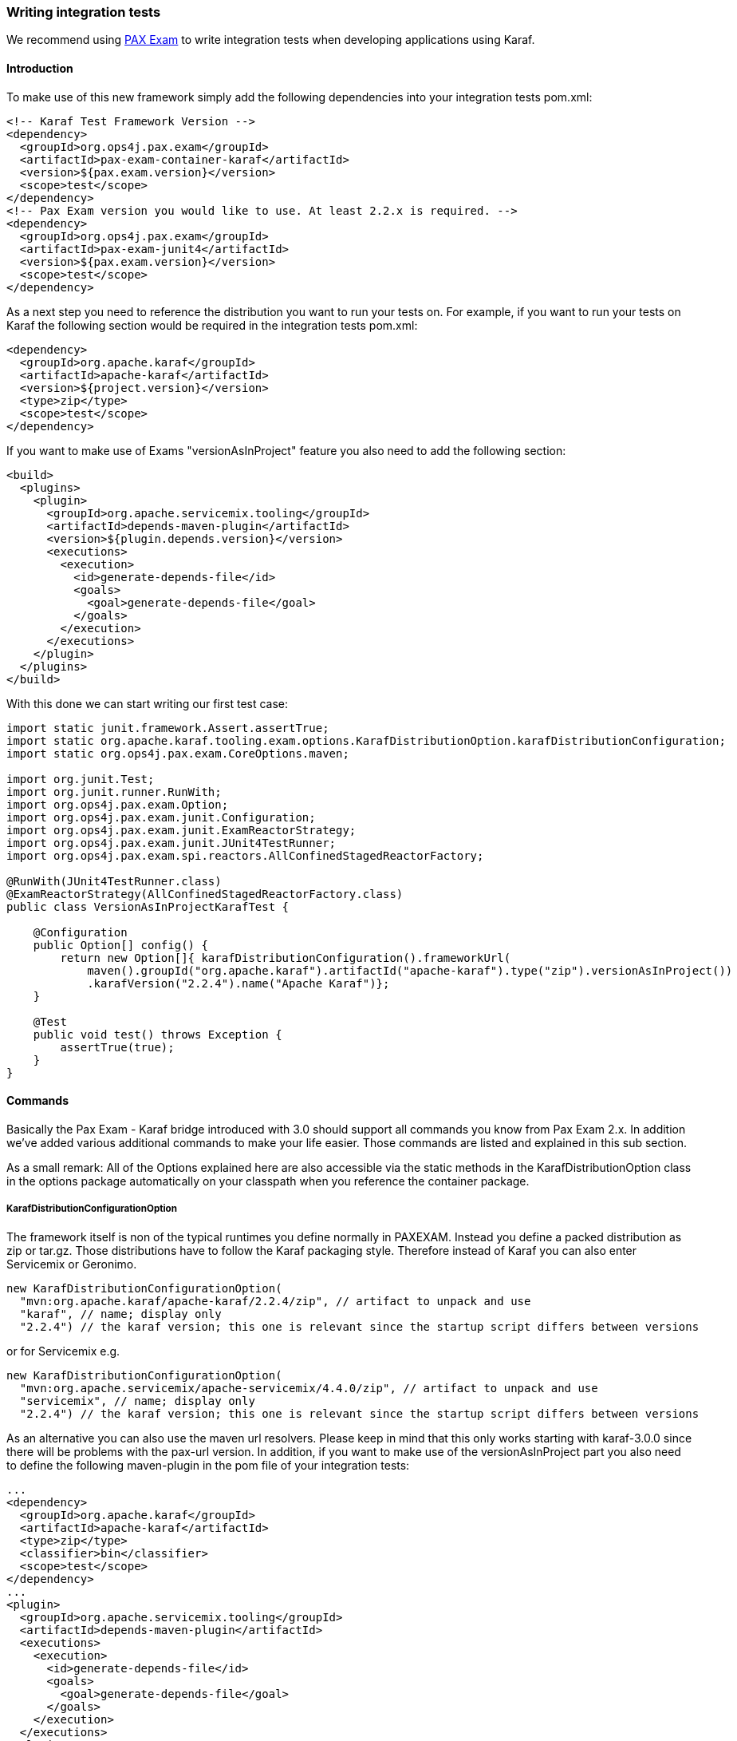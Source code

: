 //
// Licensed under the Apache License, Version 2.0 (the "License");
// you may not use this file except in compliance with the License.
// You may obtain a copy of the License at
//
//      http://www.apache.org/licenses/LICENSE-2.0
//
// Unless required by applicable law or agreed to in writing, software
// distributed under the License is distributed on an "AS IS" BASIS,
// WITHOUT WARRANTIES OR CONDITIONS OF ANY KIND, either express or implied.
// See the License for the specific language governing permissions and
// limitations under the License.
//

=== Writing integration tests

We recommend using http://team.ops4j.org/wiki/display/paxexam/Pax+Exam[PAX Exam] to write integration tests when developing applications using Karaf.

==== Introduction

To make use of this new framework simply add the following dependencies into your integration tests pom.xml:

----
<!-- Karaf Test Framework Version -->
<dependency>
  <groupId>org.ops4j.pax.exam</groupId>
  <artifactId>pax-exam-container-karaf</artifactId>
  <version>${pax.exam.version}</version>
  <scope>test</scope>
</dependency>
<!-- Pax Exam version you would like to use. At least 2.2.x is required. -->
<dependency>
  <groupId>org.ops4j.pax.exam</groupId>
  <artifactId>pax-exam-junit4</artifactId>
  <version>${pax.exam.version}</version>
  <scope>test</scope>
</dependency>
----

As a next step you need to reference the distribution you want to run your tests on. For example, if you want to run your tests on Karaf the following section would be required in the integration tests pom.xml:

----
<dependency>
  <groupId>org.apache.karaf</groupId>
  <artifactId>apache-karaf</artifactId>
  <version>${project.version}</version>
  <type>zip</type>
  <scope>test</scope>
</dependency>
----

If you want to make use of Exams "versionAsInProject" feature you also need to add the following section:

----
<build>
  <plugins>
    <plugin>
      <groupId>org.apache.servicemix.tooling</groupId>
      <artifactId>depends-maven-plugin</artifactId>
      <version>${plugin.depends.version}</version>
      <executions>
        <execution>
          <id>generate-depends-file</id>
          <goals>
            <goal>generate-depends-file</goal>
          </goals>
        </execution>
      </executions>
    </plugin>
  </plugins>
</build>
----

With this done we can start writing our first test case:

----
import static junit.framework.Assert.assertTrue;
import static org.apache.karaf.tooling.exam.options.KarafDistributionOption.karafDistributionConfiguration;
import static org.ops4j.pax.exam.CoreOptions.maven;

import org.junit.Test;
import org.junit.runner.RunWith;
import org.ops4j.pax.exam.Option;
import org.ops4j.pax.exam.junit.Configuration;
import org.ops4j.pax.exam.junit.ExamReactorStrategy;
import org.ops4j.pax.exam.junit.JUnit4TestRunner;
import org.ops4j.pax.exam.spi.reactors.AllConfinedStagedReactorFactory;

@RunWith(JUnit4TestRunner.class)
@ExamReactorStrategy(AllConfinedStagedReactorFactory.class)
public class VersionAsInProjectKarafTest {

    @Configuration
    public Option[] config() {
        return new Option[]{ karafDistributionConfiguration().frameworkUrl(
            maven().groupId("org.apache.karaf").artifactId("apache-karaf").type("zip").versionAsInProject())
            .karafVersion("2.2.4").name("Apache Karaf")};
    }

    @Test
    public void test() throws Exception {
        assertTrue(true);
    }
}
----

==== Commands

Basically the Pax Exam - Karaf bridge introduced with 3.0 should support all commands you know from Pax Exam 2.x. In addition we've added various additional commands to make your life easier. Those commands are listed and explained in this sub section.

As a small remark: All of the Options explained here are also accessible via the static methods in the KarafDistributionOption class in the options package automatically on your classpath when you reference the container package.

===== KarafDistributionConfigurationOption

The framework itself is non of the typical runtimes you define normally in PAXEXAM. Instead you define a packed distribution as zip or tar.gz. Those distributions have to follow the Karaf packaging style. Therefore instead of Karaf you can also enter Servicemix or Geronimo.

----
new KarafDistributionConfigurationOption(
  "mvn:org.apache.karaf/apache-karaf/2.2.4/zip", // artifact to unpack and use
  "karaf", // name; display only
  "2.2.4") // the karaf version; this one is relevant since the startup script differs between versions
----

or for Servicemix e.g.

----
new KarafDistributionConfigurationOption(
  "mvn:org.apache.servicemix/apache-servicemix/4.4.0/zip", // artifact to unpack and use
  "servicemix", // name; display only
  "2.2.4") // the karaf version; this one is relevant since the startup script differs between versions
----

As an alternative you can also use the maven url resolvers. Please keep in mind that this only works starting with karaf-3.0.0 since there will be problems with the pax-url version. In addition, if you want to make use of the versionAsInProject part you also need to define the following maven-plugin in the pom file of your integration tests:

----
...
<dependency>
  <groupId>org.apache.karaf</groupId>
  <artifactId>apache-karaf</artifactId>
  <type>zip</type>
  <classifier>bin</classifier>
  <scope>test</scope>
</dependency>
...
<plugin>
  <groupId>org.apache.servicemix.tooling</groupId>
  <artifactId>depends-maven-plugin</artifactId>
  <executions>
    <execution>
      <id>generate-depends-file</id>
      <goals>
        <goal>generate-depends-file</goal>
      </goals>
    </execution>
  </executions>
</plugin>
----

----
@Configuration
    public Option[] config() {
        return new Option[]{ karafDistributionConfiguration().frameworkUrl(
            maven().groupId("org.apache.karaf").artifactId("apache-karaf").type("zip")
                .classifier("bin").versionAsInProject()) };
    }
----

In addition to the framework specification options this option also includes various additional configuration options. Those options are used to configure the internal properties of the runtime environment.

====== Unpack Directory

Pax-Exam Testframework extracts the distribution you specify by default into the paxexam config directory. If you would like to unpack them into your target directory simply extend the KarafDistributionConfigurationOption with the unpackDirectoryFile like shown in the next example:

----
@Configuration
public Option[] config() {
    return new Option[]{ karafDistributionConfiguration("mvn:org.apache.karaf/apache-karaf/${project.version}/zip")
        .unpackDirectory(new File("target/paxexam/unpack/")) };
}
----

====== Use Deploy Folder

Karaf distributions come by default with a deploy folder where you can simply drop artifacts to be deployed. In some distributions this folder might have been removed. To still be able to deploy your additional artifacts using default Pax Exam ProvisionOptions you can configure PaxExam Karaf to use a features.xml (which is directly added to your etc/org.apache.karaf.features.cfg) for those deploys. To use it instead of the deploy folder simply do the following:

----
@Configuration
public Option[] config() {
    return new Option[]{ karafDistributionConfiguration("mvn:org.apache.karaf/apache-karaf/${project.version}/zip")
        .useDeployFolder(false)) };
}
----

===== KarafDistributionKitConfigurationOption

The KarafDistributionKitConfigurationOption is almost equal to all variations of the KarafDistributionConfigurationOption with the exception that it requires to have set a platform and optionally the executable and the files which should be made executable additionally. By default it is bin/karaf for nix platforms and bin\karaf.bat for windows platforms. The executable option comes in handy if you like to e.g. embed an own java runtime. You should add a windows AND a linux Kit definition. The framework automatically takes the correct one then. The following shows a simple example for karaf:

----
@Configuration
public Option[] config() {
    return new Option[]{
        new KarafDistributionKitConfigurationOption("mvn:org.apache.karaf/apache-karaf/${project.version}/zip",
            Platform.WINDOWS).executable("bin\\karaf.bat").filesToMakeExecutable("bin\\admin.bat"),
        new KarafDistributionKitConfigurationOption("mvn:org.apache.karaf/apache-karaf/${project.version}/tar.gz", "karaf",
            Platform.NIX).executable("bin/karaf").filesToMakeExecutable("bin/admin") };
}
----

===== KarafDistributionConfigurationFilePutOption

The option replaces or adds an option to one of Karaf's configuration files:

----
new KarafDistributionConfigurationFilePutOption(
  "etc/config.properties", // config file to modify based on karaf.base
  "karaf.framework", // key to add or change
  "equinox") // value to add or change
----

This option could also be used in "batch-mode" via a property file. Therefore use the KarafDistributionOption#editConfigurationFilePut(final String configurationFilePath, File source, String... keysToUseFromSource) method. This option allows you to add all properties found in the file as KarafDistributionConfigurationFilePutOption. If you configure the "keysToUseFromSource" array only the keys specified there will be used. That way you can easily put an entire range of properties.

===== KarafDistributionConfigurationFileExtendOption

This one does the same as the KarafDistributionConfigurationFilePutOption option with the one difference that it either adds or appends a specific property. This is especially useful if you do not want to store the entire configuration in the line in your code.

This option could also be extended in "batch-mode" via a property file. Therefore use the KarafDistributionOption#editConfigurationFileExtend(final String configurationFilePath, File source, String... keysToUseFromSource) method. This option allows you to extend all properties found in the file as KarafDistributionConfigurationFileExtendOption. If you configure the "keysToUseFromSource" array only the keys specified there will be used. That way you can easily extend an entire range of properties.

===== KarafDistributionConfigurationFileReplacementOption

The file replacement option allows you to simply replace a file in you Karaf distribution with a different file:

----
new KarafDistributionConfigurationFileReplacementOption("etc/tests.cfg", new File(
    "src/test/resources/BaseKarafDefaultFrameworkDuplicatedPropertyEntryTestSecondKey"));
----

===== ProvisionOption

The new test container fully supports the provision option. Feel free to use any option provided here by paxexam itself (e.g. Maven resolver). All those artifacts are copied into the deploy folder of your Karaf distribution before it is started. Therefore they all will be available after startup.

===== KarafDistributionConfigurationConsoleOption

The test container supports options to configure if the localConsole and/or the remote shell should be started. Possible options to do so are shown in the following two examples:

----
@Configuration
public Option[] config() {
    return new Option[]{ karafDistributionConfiguration("mvn:org.apache.karaf/apache-karaf/${project.version}/zip"), 
        configureConsole().ignoreLocalConsole().startRemoteShell() };
}
----

----
@Configuration
public Option[] config() {
    return new Option[]{ karafDistributionConfiguration("mvn:org.apache.karaf/apache-karaf/${project.version}/zip"), 
        configureConsole().startLocalConsole(), configureConsole().ignoreRemoteShell() };
}
----

===== VMOption

The Karaf container passes the vmOptions now through to the Karaf environment. They are directly passed to the startup of the container. In addition the KarafDistributionOption helper has two methods (debugConfiguration() and debugConfiguration(String port, boolean hold)) to activate debugging quickly.

===== LogLevelOption

The Paxexam-Karaf specific log-level option allows an easy way to set a specific log-level for the Karaf based distribution. For example simply add the following to your Option[] array to get TRACE logging:

----
import static org.openengsb.labs.paxexam.karaf.options.KarafDistributionOption.logLevel;
...
@Configuration
public Option[] config() {
    return new Option[]{ karafDistributionConfiguration("mvn:org.apache.karaf/apache-karaf/${project.version}/zip"), 
        logLevel(LogLevel.TRACE) };
}
----

===== DoNotModifyLogOption

The option to modify the logging behavior requires that the container automatically modifies the logging configuration file. If you would like to suppress this behavior simply set the doNotModifyLogConfiguration option as shown in the next example:

----
@Configuration
public Option[] config() {
    return new Option[]{ karafDistributionConfiguration("mvn:org.apache.karaf/apache-karaf/${project.version}/zip"), 
        doNotModifyLogConfiguration() };
}
----

===== KeepRuntimeFolderOption

Per default the test container removes all test runner folders. If you want to keep them for any reasons (e.g. check why a test fails) set the following option:

----
@Configuration
public Option[] config() {
    return new Option[]{ karafDistributionConfiguration("mvn:org.apache.karaf/apache-karaf/${project.version}/zip"), 
        keepRuntimeFolder() };
}
----

===== FeaturesScannerProvisionOption

The FeaturesScannerProvisionOption (e.g. CoreOption.scanFeature()) are directly supported by the Paxexam Karaf Testframework.

===== BootDelegationOption

The BootDelegationOption as known from PaxExam is also supported added the boot delegation string directly into the correct property files.

===== SystemPackageOption

The Standard Exam SystemPackageOption is implemented by adding those packages to "org.osgi.framework.system.packages.extra" of the config.properties file.

===== BootClasspathLibraryOption

The BootClasspathLibraryOption is honored by copying the urls into the lib directory where they are automatically taken and worked on.

===== ExamBundlesStartLevel

The ExamBundlesStartLevel can be used to configure the start lvl of the bundles provided by the test-frameworks features.xml. Simply use it as a new option like:

----
@Configuration
public Option[] config() {
    return new Option[]{ karafDistributionConfiguration("mvn:org.apache.karaf/apache-karaf/${project.version}/zip"),
            useOwnExamBundlesStartLevel(4) };
}
----

==== Driver

Drivers are the parts of the framework responsible for running the Karaf Based Distribution. By default the already in the overview explained KarafDistributionConfigurationOption uses a JavaRunner starting the distribution platform independent but not using the scripts in the distribution. If you like to test those scripts too an option is to to use the ScriptRunner via the KarafDistributionKitConfigurationOption instead.

===== JavaRunner

The JavaRunner builds the entire command itself and executes Karaf in a new JVM. This behavior is more or less exactly what the default runner does. Simply use the KarafDistributionConfigurationOption as explained in the Commands section to use this.

===== ScriptRunner
The script runner has the disadvantage over the java runner that it is also platform dependent. The advantage though is that you can also test your specific scripts. To use it follow the explanation of the KarafDistributionKitConfigurationOption in the Commands section.

